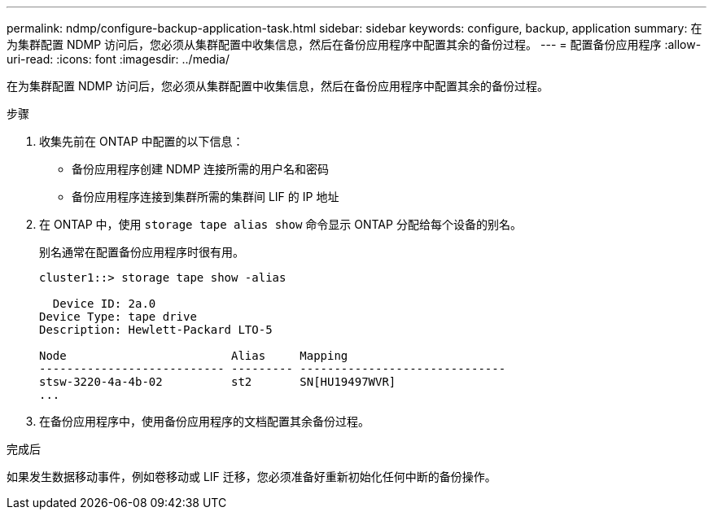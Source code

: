 ---
permalink: ndmp/configure-backup-application-task.html 
sidebar: sidebar 
keywords: configure, backup, application 
summary: 在为集群配置 NDMP 访问后，您必须从集群配置中收集信息，然后在备份应用程序中配置其余的备份过程。 
---
= 配置备份应用程序
:allow-uri-read: 
:icons: font
:imagesdir: ../media/


[role="lead"]
在为集群配置 NDMP 访问后，您必须从集群配置中收集信息，然后在备份应用程序中配置其余的备份过程。

.步骤
. 收集先前在 ONTAP 中配置的以下信息：
+
** 备份应用程序创建 NDMP 连接所需的用户名和密码
** 备份应用程序连接到集群所需的集群间 LIF 的 IP 地址


. 在 ONTAP 中，使用 `storage tape alias show` 命令显示 ONTAP 分配给每个设备的别名。
+
别名通常在配置备份应用程序时很有用。

+
[listing]
----
cluster1::> storage tape show -alias

  Device ID: 2a.0
Device Type: tape drive
Description: Hewlett-Packard LTO-5

Node                        Alias     Mapping
--------------------------- --------- ------------------------------
stsw-3220-4a-4b-02          st2       SN[HU19497WVR]
...
----
. 在备份应用程序中，使用备份应用程序的文档配置其余备份过程。


.完成后
如果发生数据移动事件，例如卷移动或 LIF 迁移，您必须准备好重新初始化任何中断的备份操作。
